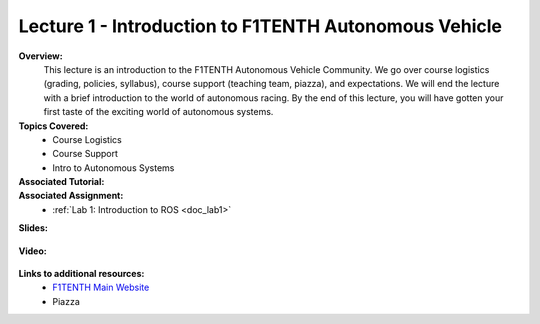 .. _doc_lecture1:


Lecture 1 - Introduction to F1TENTH Autonomous Vehicle
=========================================================

**Overview:** 
	This lecture is an introduction to the F1TENTH Autonomous Vehicle Community. We go over course logistics (grading, policies, syllabus), course support (teaching team, piazza), and expectations. We will end the lecture with a brief introduction to the world of autonomous racing. By the end of this lecture, you will have gotten your first taste of the exciting world of autonomous systems.

**Topics Covered:**
	-	Course Logistics
	-	Course Support
	-	Intro to Autonomous Systems

**Associated Tutorial:**
	.. toctree::
	   :maxdepth: 1
	   :name: sec-tutorial1

	   tutorial1

**Associated Assignment:** 
	* :ref:`Lab 1: Introduction to ROS <doc_lab1>`

**Slides:**

	.. raw:: html

		<iframe width="700" height="500" src="https://docs.google.com/presentation/d/e/2PACX-1vSFRBiaMrVQOg5djMs21V7ipa6ZFYOB_oD4issaDyJK5bejX2kSdeEINW4ZMi1ZHZ64Fuzh5kNV6cP0/embed?start=false&loop=false&delayms=3000" frameborder="0" width="960" height="569" allowfullscreen="true" mozallowfullscreen="true" webkitallowfullscreen="true"></iframe>

		
**Video:**

	.. raw:: html

		<iframe width="560" height="315" src="https://www.youtube.com/embed/zkMelEB3-PY" frameborder="0" allow="accelerometer; autoplay; encrypted-media; gyroscope; picture-in-picture" allowfullscreen></iframe>


**Links to additional resources:**
	- `F1TENTH Main Website <http://f1tenth.org/>`_
	- Piazza
